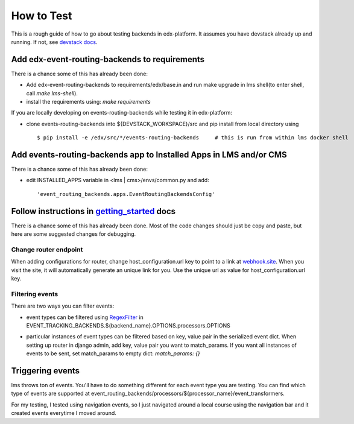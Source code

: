 ===========
How to Test
===========

This is a rough guide of how to go about testing backends in edx-platform. It assumes you have devstack already up and running. If not, see `devstack docs <https://github.com/edx/devstack>`_.


Add edx-event-routing-backends to requirements
----------------------------------------------

There is a chance some of this has already been done:

- Add edx-event-routing-backends to requirements/edx/base.in and run make upgrade in lms shell(to enter shell, call `make lms-shell`).

- install the requirements using: `make requirements`

If you are locally developing on events-routing-backends while testing it in edx-platform:

- clone events-routing-backends into ${DEVSTACK_WORKSPACE}/src and pip install from local directory using ::

    $ pip install -e /edx/src/*/events-routing-backends     # this is run from within lms docker shell



Add events-routing-backends app to Installed Apps in LMS and/or CMS
-------------------------------------------------------------------

There is a chance some of this has already been done:

- edit INSTALLED_APPS variable in <lms | cms>/envs/common.py and add::

    'event_routing_backends.apps.EventRoutingBackendsConfig'

Follow instructions in `getting_started <docs/gettingstarted.rst>`_ docs
------------------------------------------------------------------------

There is a chance some of this has already been done. Most of the code changes should just be copy and paste, but here are some suggested changes for debugging.

Change router endpoint
~~~~~~~~~~~~~~~~~~~~~~

When adding configurations for router, change host_configuration.url key to point to a link at `webhook.site <webhook.site>`_. When you visit the site, it will automatically generate an unique link for you. Use the unique url as value for host_configuration.url key.

Filtering events
~~~~~~~~~~~~~~~~

There are two ways you can filter events:

- event types can be filtered using `RegexFilter`_ in EVENT_TRACKING_BACKENDS.${backend_name}.OPTIONS.processors.OPTIONS

.. _RegexFilter: https://github.com/edx/event-tracking/blob/master/eventtracking/processors/regex_filter.py

- particular instances of event types can be filtered based on key, value pair in the serialized event dict. When setting up router in django admin, add key, value pair you want to match_params. If you want all instances of events to be sent, set match_params to empty dict: `match_params: {}`

Triggering events
-----------------

lms throws ton of events. You'll have to do something different for each event type you are testing. You can find which type of events are supported at event_routing_backends/processors/${processor_name}/event_transformers.

For my testing, I tested using navigation events, so I just navigated around a local course using the navigation bar and it created events everytime I moved around.
